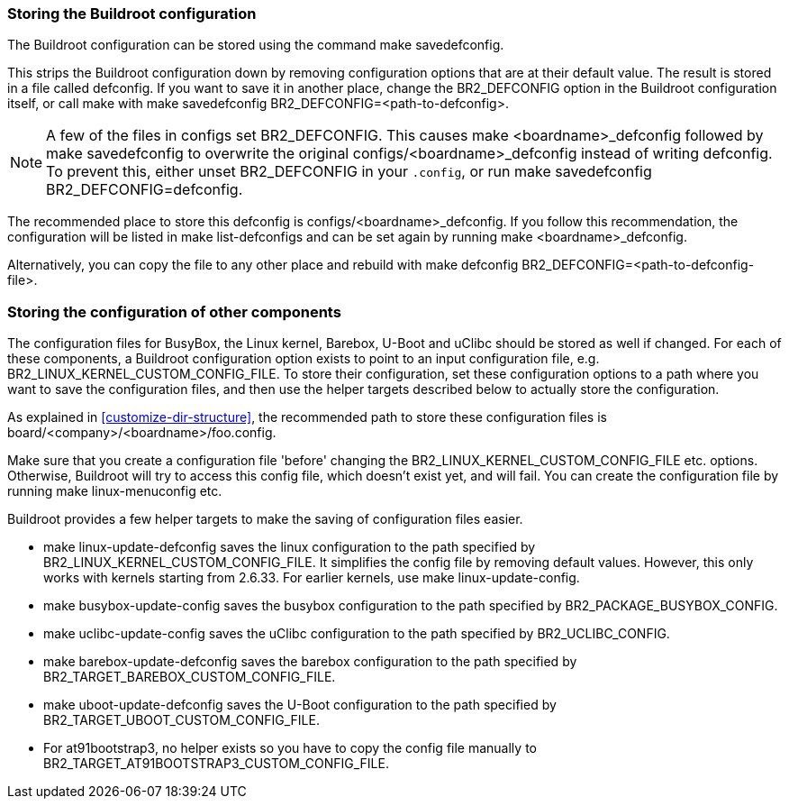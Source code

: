 // -*- mode:doc; -*-
// vim: set syntax=asciidoc:

[[customize-store-buildroot-config]]
=== Storing the Buildroot configuration

The Buildroot configuration can be stored using the command
 +make savedefconfig+.

This strips the Buildroot configuration down by removing configuration
options that are at their default value. The result is stored in a file
called +defconfig+. If you want to save it in another place, change the
+BR2_DEFCONFIG+ option in the Buildroot configuration itself, or call
make with +make savedefconfig BR2_DEFCONFIG=<path-to-defconfig>+.

NOTE: A few of the files in +configs+ set +BR2_DEFCONFIG+. This causes
+make <boardname>_defconfig+ followed by +make savedefconfig+ to
overwrite the original +configs/<boardname>_defconfig+ instead of
writing +defconfig+. To prevent this, either unset +BR2_DEFCONFIG+ in
your `.config`, or run +make savedefconfig BR2_DEFCONFIG=defconfig+.

The recommended place to store this defconfig is
+configs/<boardname>_defconfig+. If you follow this recommendation, the
configuration will be listed in +make list-defconfigs+ and can be set
again by running +make <boardname>_defconfig+.

Alternatively, you can copy the file to any other place and rebuild with
+make defconfig BR2_DEFCONFIG=<path-to-defconfig-file>+.

[[customize-store-package-config]]
=== Storing the configuration of other components

The configuration files for BusyBox, the Linux kernel, Barebox, U-Boot
and uClibc should be stored as well if changed. For each of these
components, a Buildroot configuration option exists to point to an input
configuration file, e.g. +BR2_LINUX_KERNEL_CUSTOM_CONFIG_FILE+. To store
their configuration, set these configuration options to a path where you
want to save the configuration files, and then use the helper targets
described below to actually store the configuration.

As explained in xref:customize-dir-structure[], the recommended path to
store these configuration files is
+board/<company>/<boardname>/foo.config+.

Make sure that you create a configuration file 'before' changing
the +BR2_LINUX_KERNEL_CUSTOM_CONFIG_FILE+ etc. options. Otherwise,
Buildroot will try to access this config file, which doesn't exist
yet, and will fail. You can create the configuration file by running
+make linux-menuconfig+ etc.

Buildroot provides a few helper targets to make the saving of
configuration files easier.

* +make linux-update-defconfig+ saves the linux configuration to the
  path specified by +BR2_LINUX_KERNEL_CUSTOM_CONFIG_FILE+. It
  simplifies the config file by removing default values. However,
  this only works with kernels starting from 2.6.33. For earlier
  kernels, use +make linux-update-config+.
* +make busybox-update-config+ saves the busybox configuration to the
  path specified by +BR2_PACKAGE_BUSYBOX_CONFIG+.
* +make uclibc-update-config+ saves the uClibc configuration to the
  path specified by +BR2_UCLIBC_CONFIG+.
* +make barebox-update-defconfig+ saves the barebox configuration to the
  path specified by +BR2_TARGET_BAREBOX_CUSTOM_CONFIG_FILE+.
* +make uboot-update-defconfig+ saves the U-Boot configuration to the
  path specified by +BR2_TARGET_UBOOT_CUSTOM_CONFIG_FILE+.
* For at91bootstrap3, no helper exists so you have to copy the config
  file manually to +BR2_TARGET_AT91BOOTSTRAP3_CUSTOM_CONFIG_FILE+.


